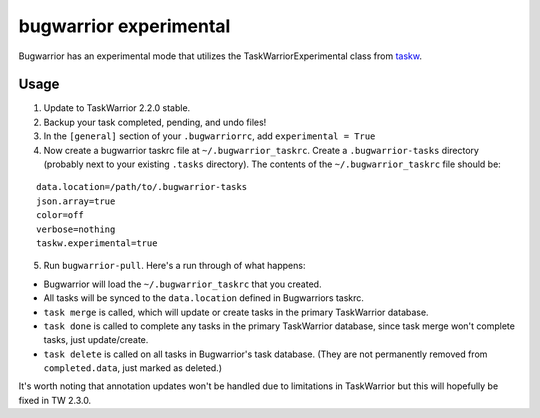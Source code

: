 bugwarrior experimental
=======================

Bugwarrior has an experimental mode that utilizes the TaskWarriorExperimental
class from `taskw <https://github.com/ralphbean/taskw>`_.

Usage
-----


1. Update to TaskWarrior 2.2.0 stable.

2. Backup your task completed, pending, and undo files! 

3. In the ``[general]`` section of your ``.bugwarriorrc``, add ``experimental = True``

4. Now create a bugwarrior taskrc file at ``~/.bugwarrior_taskrc``. Create a ``.bugwarrior-tasks`` directory (probably next to your existing ``.tasks`` directory). The contents of the ``~/.bugwarrior_taskrc`` file should be:

.. example

::

  data.location=/path/to/.bugwarrior-tasks
  json.array=true
  color=off
  verbose=nothing
  taskw.experimental=true

.. example

5. Run ``bugwarrior-pull``. Here's a run through of what happens:

- Bugwarrior will load the ``~/.bugwarrior_taskrc`` that you created.
- All tasks will be synced to the ``data.location`` defined in Bugwarriors taskrc. 
- ``task merge`` is called, which will update or create tasks in the primary TaskWarrior database.
- ``task done`` is called to complete any tasks in the primary TaskWarrior database, since task merge won't complete tasks, just update/create.
- ``task delete`` is called on all tasks in Bugwarrior's task database. (They are not permanently removed from ``completed.data``, just marked as deleted.)

It's worth noting that annotation updates won't be handled due to limitations in TaskWarrior but this will hopefully be fixed in TW 2.3.0.
